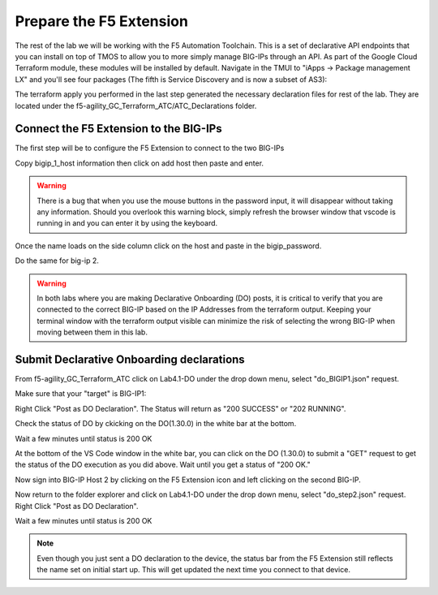 Prepare the F5 Extension
===========================

The rest of the lab we will be working with the F5 Automation Toolchain. This
is a set of declarative API endpoints that you can install on top of TMOS to
allow you to more simply manage BIG-IPs through an API. As part of the 
Google Cloud Terraform module, these modules will be installed by default. Navigate in
the TMUI to "iApps -> Package management LX" and you'll see four packages (The
fifth is Service Discovery and is now a subset of AS3):

.. image:: ./images/TMUI_ATCCheck.png
   :scale: 75%
   :alt: Select F5

The terraform apply you performed in the last step generated the necessary
declaration files for rest of the lab. They are located under the
f5-agility_GC_Terraform_ATC/ATC_Declarations folder.

Connect the F5 Extension to the BIG-IPs
------------------------------------------

The first step will be to configure the F5 Extension to connect to the two
BIG-IPs

.. image:: ./images/Lab4.1-DO-SelectF5Extension.png
   :scale: 60%
   :alt: Select F5

Copy bigip_1_host information then click on add host then paste and enter.

.. image:: ./images/Lab4.1-DO-F5ExtensionAddHost_entername.png
   :scale: 60%
   :alt: Add BIG-IP1

.. warning:: There is a bug that when you use the mouse buttons in the password 
   input, it will disappear without taking any information.  Should you overlook 
   this warning block, simply refresh the browser window that vscode is running in and 
   you can enter it by using the keyboard. 

Once the name loads on the side column click on the host and paste in the
bigip_password.

.. image:: ./images/Lab4.1-DO-F5Extension_enterpassword.png
   :scale: 60%
   :alt: BIG-IP1 Password

Do the same for big-ip 2.

.. warning:: In both labs where you are making Declarative Onboarding (DO) posts, 
   it is critical to verify that you are connected to the correct BIG-IP 
   based on the IP Addresses from the terraform output.  Keeping your terminal 
   window with the terraform output visible can minimize the risk of selecting the 
   wrong BIG-IP when moving between them in this lab.

Submit Declarative Onboarding declarations
------------------------------------------

From f5-agility_GC_Terraform_ATC click on Lab4.1-DO under the drop down menu,
select "do_BIGIP1.json" request.

.. image:: ./images/Lab4.1-DO-BIGIP1.png
   :scale: 60%
   :alt: Add BIG-IP1

Make sure that your "target" is BIG-IP1:

.. image:: ./images/Lab4.1-DO-BIGIP1_Verification.png
   :scale: 60%
   :alt: BIG-IP1 target

Right Click "Post as DO Declaration". The Status will return as "200 SUCCESS" or "202 RUNNING".

.. image:: ./images/Lab4.1-DO-BIGIP1PostasDO.png
   :scale: 60%
   :alt: Post as DO

.. image:: ./images/PostingDO_Message.png
   :scale: 100%
   :alt: Post DO

Check the status of DO by ckicking on the DO(1.30.0) in the white bar at the
bottom.

.. image:: ./images/Lab4.1-DO-BIGIP1_VerificationDOCheck.png
   :scale: 60%
   :alt: Add BIG-IP1

Wait a few minutes until status is 200 OK

.. image:: ./images/Lab4.1-DO-BIGIP1_Success.png
   :scale: 60%
   :alt: Add BIG-IP1

At the bottom of the VS Code window in the white bar, you can click on the DO
(1.30.0) to submit a "GET" request to get the status of the DO execution as you
did above. Wait until you get a status of "200 OK."

Now sign into BIG-IP Host 2 by clicking on the F5 Extension icon and left clicking on
the second BIG-IP. 

.. image:: ./images/Lab4.1-DO-F5ExtensionSwitchunit.png
   :scale: 60%
   :alt: F5 Extension switch devices

Now return to the folder explorer and click on Lab4.1-DO under the drop down menu, select
"do_step2.json" request. Right Click "Post as DO Declaration".

.. image:: ./images/Lab4.1-DO-BIGIP2PostasDO.png
   :scale: 60%
   :alt: Add BIG-IP2

Wait a few minutes until status is 200 OK

.. image:: ./images/Lab4.1-DO-BIGIP2_Success.png
   :scale: 60%
   :alt: Add BIG-IP2

.. note:: Even though you just sent a DO declaration to the device, the status bar from 
   the F5 Extension still reflects the name set on initial start up. This will get updated 
   the next time you connect to that device.
